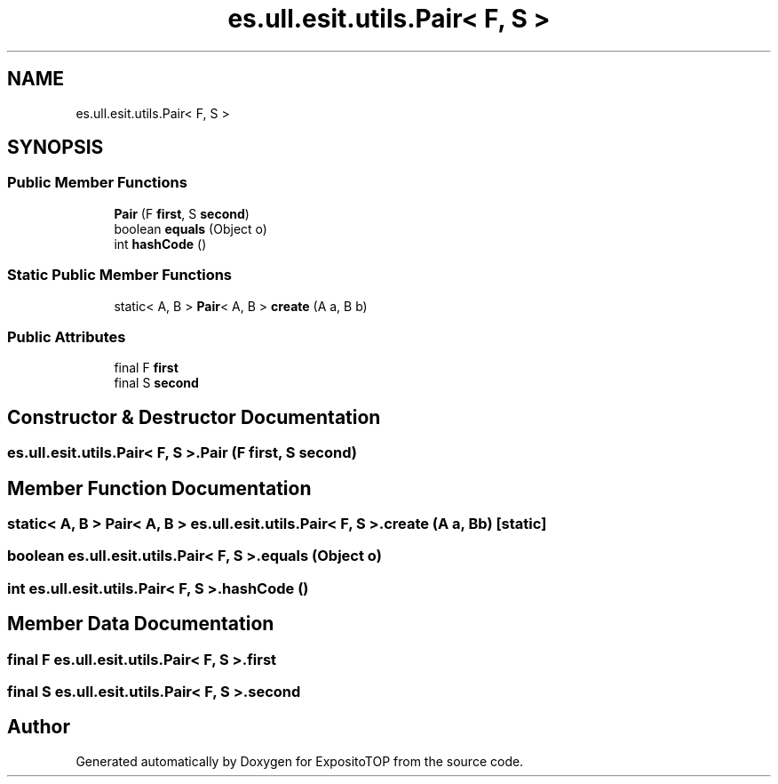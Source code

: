 .TH "es.ull.esit.utils.Pair< F, S >" 3 "Sat Jan 28 2023" "Version v2" "ExpositoTOP" \" -*- nroff -*-
.ad l
.nh
.SH NAME
es.ull.esit.utils.Pair< F, S >
.SH SYNOPSIS
.br
.PP
.SS "Public Member Functions"

.in +1c
.ti -1c
.RI "\fBPair\fP (F \fBfirst\fP, S \fBsecond\fP)"
.br
.ti -1c
.RI "boolean \fBequals\fP (Object o)"
.br
.ti -1c
.RI "int \fBhashCode\fP ()"
.br
.in -1c
.SS "Static Public Member Functions"

.in +1c
.ti -1c
.RI "static< A, B > \fBPair\fP< A, B > \fBcreate\fP (A a, B b)"
.br
.in -1c
.SS "Public Attributes"

.in +1c
.ti -1c
.RI "final F \fBfirst\fP"
.br
.ti -1c
.RI "final S \fBsecond\fP"
.br
.in -1c
.SH "Constructor & Destructor Documentation"
.PP 
.SS "\fBes\&.ull\&.esit\&.utils\&.Pair\fP< F, S >\&.\fBPair\fP (F first, S second)"

.SH "Member Function Documentation"
.PP 
.SS "static< A, B > \fBPair\fP< A, B > \fBes\&.ull\&.esit\&.utils\&.Pair\fP< F, S >\&.create (A a, B b)\fC [static]\fP"

.SS "boolean \fBes\&.ull\&.esit\&.utils\&.Pair\fP< F, S >\&.equals (Object o)"

.SS "int \fBes\&.ull\&.esit\&.utils\&.Pair\fP< F, S >\&.hashCode ()"

.SH "Member Data Documentation"
.PP 
.SS "final F \fBes\&.ull\&.esit\&.utils\&.Pair\fP< F, S >\&.first"

.SS "final S \fBes\&.ull\&.esit\&.utils\&.Pair\fP< F, S >\&.second"


.SH "Author"
.PP 
Generated automatically by Doxygen for ExpositoTOP from the source code\&.
